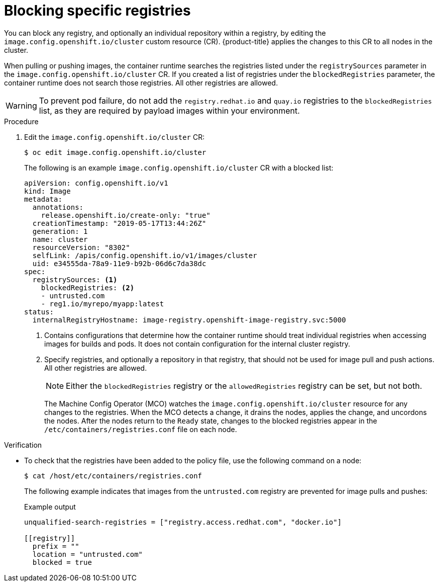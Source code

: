 // Module included in the following assemblies:
//
// * openshift_images/image-configuration.adoc
// * post_installation_configuration/preparing-for-users.adoc

:_mod-docs-content-type: PROCEDURE
[id="images-configuration-blocked_{context}"]
= Blocking specific registries

You can block any registry, and optionally an individual repository within a registry, by editing the `image.config.openshift.io/cluster` custom resource (CR). {product-title} applies the changes to this CR to all nodes in the cluster.

When pulling or pushing images, the container runtime searches the registries listed under the `registrySources` parameter in the `image.config.openshift.io/cluster` CR. If you created a list of registries under the `blockedRegistries` parameter, the container runtime does not search those registries. All other registries are allowed.

[WARNING]
====
To prevent pod failure, do not add the `registry.redhat.io` and `quay.io` registries to the `blockedRegistries` list, as they are required by payload images within your environment.
====

.Procedure

. Edit the `image.config.openshift.io/cluster` CR:
+
[source,terminal]
----
$ oc edit image.config.openshift.io/cluster
----
+
The following is an example `image.config.openshift.io/cluster` CR with a blocked list:
+
[source,yaml]
----
apiVersion: config.openshift.io/v1
kind: Image
metadata:
  annotations:
    release.openshift.io/create-only: "true"
  creationTimestamp: "2019-05-17T13:44:26Z"
  generation: 1
  name: cluster
  resourceVersion: "8302"
  selfLink: /apis/config.openshift.io/v1/images/cluster
  uid: e34555da-78a9-11e9-b92b-06d6c7da38dc
spec:
  registrySources: <1>
    blockedRegistries: <2>
    - untrusted.com
    - reg1.io/myrepo/myapp:latest
status:
  internalRegistryHostname: image-registry.openshift-image-registry.svc:5000
----
<1> Contains configurations that determine how the container runtime should treat individual registries when accessing images for builds and pods. It does not contain configuration for the internal cluster registry.
<2> Specify registries, and optionally a repository in that registry, that should not be used for image pull and push actions. All other registries are allowed.
+
[NOTE]
====
Either the `blockedRegistries` registry or the `allowedRegistries` registry can be set, but not both.
====
+
The Machine Config Operator (MCO) watches the `image.config.openshift.io/cluster` resource for any changes to the registries. When the MCO detects a change, it drains the nodes, applies the change, and uncordons the nodes. After the nodes return to the `Ready` state, changes to the blocked registries appear in the `/etc/containers/registries.conf` file on each node.

ifndef::openshift-rosa,openshift-dedicated[]
.Verification

* To check that the registries have been added to the policy file, use the following command on a node:
// cannot create resource "namespaces"
+
[source,terminal]
----
$ cat /host/etc/containers/registries.conf
----
+
The following example indicates that images from the `untrusted.com` registry are prevented for image pulls and pushes:
+
.Example output
[source,terminal]
----
unqualified-search-registries = ["registry.access.redhat.com", "docker.io"]

[[registry]]
  prefix = ""
  location = "untrusted.com"
  blocked = true
----
